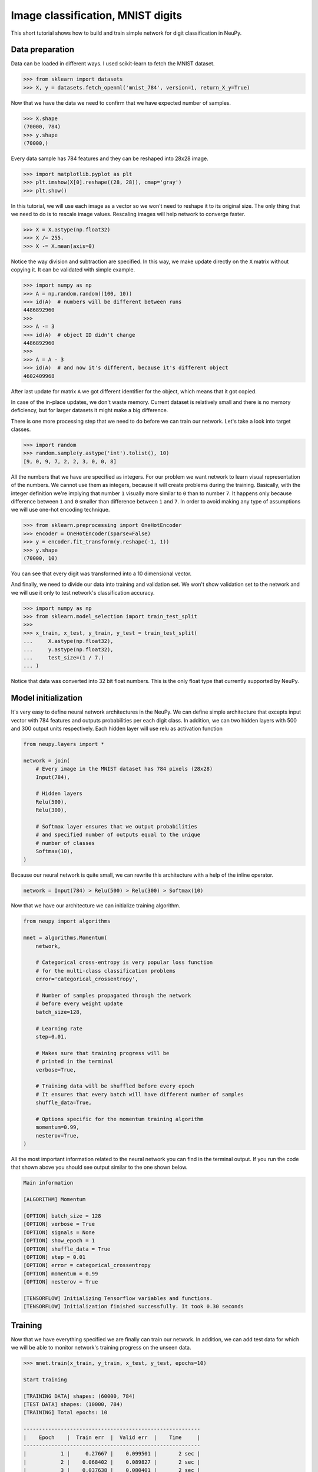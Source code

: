 .. _mnist-classification:

Image classification, MNIST digits
==================================

.. raw:: html

    <div class="short-description">
        <p>
        This short tutorial shows how to design and train simple network for digit classification in NeuPy.
        </p>
    </div>


.. image:: images/random-digits.png
    :align: center
    :alt: MNIST digits example

This short tutorial shows how to build and train simple network for digit classification in NeuPy.

Data preparation
----------------

Data can be loaded in different ways. I used scikit-learn to fetch the MNIST dataset.

.. code-block:: python

    >>> from sklearn import datasets
    >>> X, y = datasets.fetch_openml('mnist_784', version=1, return_X_y=True)

Now that we have the data we need to confirm that we have expected number of samples.

.. code-block:: python

    >>> X.shape
    (70000, 784)
    >>> y.shape
    (70000,)

Every data sample has 784 features and they can be reshaped into 28x28 image.

.. code-block:: python

    >>> import matplotlib.pyplot as plt
    >>> plt.imshow(X[0].reshape((28, 28)), cmap='gray')
    >>> plt.show()

.. image:: images/digit-example.png
    :width: 70%
    :align: center
    :alt: MNIST digit example

In this tutorial, we will use each image as a vector so we won't need to reshape it to its original size. The only thing that we need to do is to rescale image values. Rescaling images will help network to converge faster.

.. code-block:: python

    >>> X = X.astype(np.float32)
    >>> X /= 255.
    >>> X -= X.mean(axis=0)

Notice the way division and subtraction are specified. In this way, we make update directly on the ``X`` matrix without copying it. It can be validated with simple example.

.. code-block:: python

    >>> import numpy as np
    >>> A = np.random.random((100, 10))
    >>> id(A)  # numbers will be different between runs
    4486892960
    >>>
    >>> A -= 3
    >>> id(A)  # object ID didn't change
    4486892960
    >>>
    >>> A = A - 3
    >>> id(A)  # and now it's different, because it's different object
    4602409968

After last update for matrix ``A`` we got different identifier for the object, which means that it got copied.

In case of the in-place updates, we don't waste memory. Current dataset is relatively small and there is no memory deficiency, but for larger datasets it might make a big difference.

There is one more processing step that we need to do before we can train our network. Let's take a look into target classes.

.. code-block:: python

    >>> import random
    >>> random.sample(y.astype('int').tolist(), 10)
    [9, 0, 9, 7, 2, 2, 3, 0, 0, 8]

All the numbers that we have are specified as integers. For our problem we want network to learn visual representation of the numbers. We cannot use them as integers, because it will create problems during the training. Basically, with the integer definition we're implying that number ``1`` visually more similar to ``0`` than to number ``7``. It happens only because difference between ``1`` and ``0`` smaller than difference between ``1`` and ``7``. In order to avoid making any type of assumptions we will use one-hot encoding technique.

.. code-block:: python

    >>> from sklearn.preprocessing import OneHotEncoder
    >>> encoder = OneHotEncoder(sparse=False)
    >>> y = encoder.fit_transform(y.reshape(-1, 1))
    >>> y.shape
    (70000, 10)

You can see that every digit was transformed into a 10 dimensional vector.

And finally, we need to divide our data into training and validation set. We won't show validation set to the network and we will use it only to test network's classification accuracy.

.. code-block:: python

    >>> import numpy as np
    >>> from sklearn.model_selection import train_test_split
    >>>
    >>> x_train, x_test, y_train, y_test = train_test_split(
    ...     X.astype(np.float32),
    ...     y.astype(np.float32),
    ...     test_size=(1 / 7.)
    ... )

Notice that data was converted into 32 bit float numbers. This is the only float type that currently supported by NeuPy.

Model initialization
--------------------

It's very easy to define neural network architectures in the NeuPy. We can define simple architecture that excepts input vector with 784 features and outputs probabilities per each digit class. In addition, we can two hidden layers with 500 and 300 output units respectively. Each hidden layer will use relu as activation function

.. code-block:: python

    from neupy.layers import *

    network = join(
        # Every image in the MNIST dataset has 784 pixels (28x28)
        Input(784),

        # Hidden layers
        Relu(500),
        Relu(300),

        # Softmax layer ensures that we output probabilities
        # and specified number of outputs equal to the unique
        # number of classes
        Softmax(10),
    )

Because our neural network is quite small, we can rewrite this architecture with a help of the inline operator.

.. code-block:: python

    network = Input(784) > Relu(500) > Relu(300) > Softmax(10)

Now that we have our architecture we can initialize training algorithm.

.. code-block:: python

    from neupy import algorithms

    mnet = algorithms.Momentum(
        network,

        # Categorical cross-entropy is very popular loss function
        # for the multi-class classification problems
        error='categorical_crossentropy',

        # Number of samples propagated through the network
        # before every weight update
        batch_size=128,

        # Learning rate
        step=0.01,

        # Makes sure that training progress will be
        # printed in the terminal
        verbose=True,

        # Training data will be shuffled before every epoch
        # It ensures that every batch will have different number of samples
        shuffle_data=True,

        # Options specific for the momentum training algorithm
        momentum=0.99,
        nesterov=True,
    )

All the most important information related to the neural network you can find in the terminal output. If you run the code that shown above you should see output similar to the one shown below.

.. code-block:: python

    Main information

    [ALGORITHM] Momentum

    [OPTION] batch_size = 128
    [OPTION] verbose = True
    [OPTION] signals = None
    [OPTION] show_epoch = 1
    [OPTION] shuffle_data = True
    [OPTION] step = 0.01
    [OPTION] error = categorical_crossentropy
    [OPTION] momentum = 0.99
    [OPTION] nesterov = True

    [TENSORFLOW] Initializing Tensorflow variables and functions.
    [TENSORFLOW] Initialization finished successfully. It took 0.30 seconds

Training
--------

Now that we have everything specified we are finally can train our network. In addition, we can add test data for which we will be able to monitor network's training progress on the unseen data.

.. code-block:: python

    >>> mnet.train(x_train, y_train, x_test, y_test, epochs=10)

    Start training

    [TRAINING DATA] shapes: (60000, 784)
    [TEST DATA] shapes: (10000, 784)
    [TRAINING] Total epochs: 10

    ---------------------------------------------------------
    |    Epoch    |  Train err  |  Valid err  |    Time     |
    ---------------------------------------------------------
    |           1 |     0.27667 |    0.099501 |       2 sec |
    |           2 |    0.068402 |    0.089827 |       2 sec |
    |           3 |    0.037638 |    0.080401 |       2 sec |
    |           4 |    0.023067 |     0.07487 |       2 sec |
    |           5 |    0.014583 |    0.069704 |       2 sec |
    |           6 |   0.0083044 |      0.0672 |       2 sec |
    |           7 |   0.0037654 |    0.068787 |       2 sec |
    |           8 |   0.0019174 |    0.071364 |       2 sec |
    |           9 |   0.0010768 |    0.071117 |       2 sec |
    |          10 |  0.00082685 |     0.07037 |       2 sec |
    ---------------------------------------------------------

Evaluations
-----------

From the table it's hard to see network's training progress. We can make error plot that can help us to visualize how it performed on the training and validation datasets separately.

.. code-block:: python

    >>> from neupy import plots
    >>> plots.error_plot(mnet)

.. image:: images/bpnet-train-errors-plot.png
    :width: 70%
    :align: center
    :alt: GradientDescent epoch errors plot

From the figure above, you can notice that validation error does not decrease all the time. Sometimes it goes up and sometimes down, but it doesn't mean that network trains poorly. Let's check small example that can explain who it can happen.

.. code-block:: python

    >>> actual_values = np.array([1, 1, 0])
    >>> model1_prediction = np.array([0.9, 0.9, 0.6])
    >>> model2_prediction = np.array([0.6, 0.6, 0.4])

Above, you can see two predictions from different models. The first model predicted two samples right and one wrong. The second one predicted everything perfectly, but predictions from second model are less certain (probabilities are close to random prediction - ``0.5``). Let's check the binary cross entropy error.

.. code-block:: python

    >>> from sklearn.metrics import log_loss as binary_crossentropy
    >>> binary_crossentropy(actual_values, model1_prediction)
    0.37567
    >>> binary_crossentropy(actual_values, model2_prediction)
    0.51083

The second model made better prediction in terms of accuracy, but it got larger cross entropy error. Larger error means that network is less certain about its prediction. Similar situation we've observed in the plot above.

Instead of using cross-entropy error for model performance assessment we can build our own report using functions available in scikit-learn library.

.. code-block:: python

    >>> from sklearn import metrics
    >>>
    >>> y_predicted = mnet.predict(x_test).argmax(axis=1)
    >>> y_actual = np.asarray(y_test.argmax(axis=1)).reshape(len(y_test))
    >>>
    >>> print(metrics.classification_report(y_actual, y_predicted))
                  precision    recall  f1-score   support

               0       0.99      0.99      0.99       972
               1       0.99      0.99      0.99      1130
               2       0.99      0.98      0.98       997
               3       0.99      0.98      0.98      1061
               4       0.97      0.99      0.98       966
               5       0.98      0.98      0.98       865
               6       0.99      0.99      0.99      1029
               7       0.98      0.99      0.98      1017
               8       0.98      0.98      0.98       952
               9       0.97      0.98      0.98      1011

       micro avg       0.98      0.98      0.98     10000
       macro avg       0.98      0.98      0.98     10000
    weighted avg       0.98      0.98      0.98     10000

    >>> score = metrics.accuracy_score(y_actual, y_predicted)
    >>> print("Validation accuracy: {:.2%}".format(score))
    Validation accuracy: 98.37%

The 98.37% accuracy is pretty good accuracy for such a simple solution. Additional modification can improve network's accuracy.

.. author:: default
.. categories:: none
.. tags:: classification, tutorials, supervised, backpropagation, image recognition, deep learning
.. comments::
